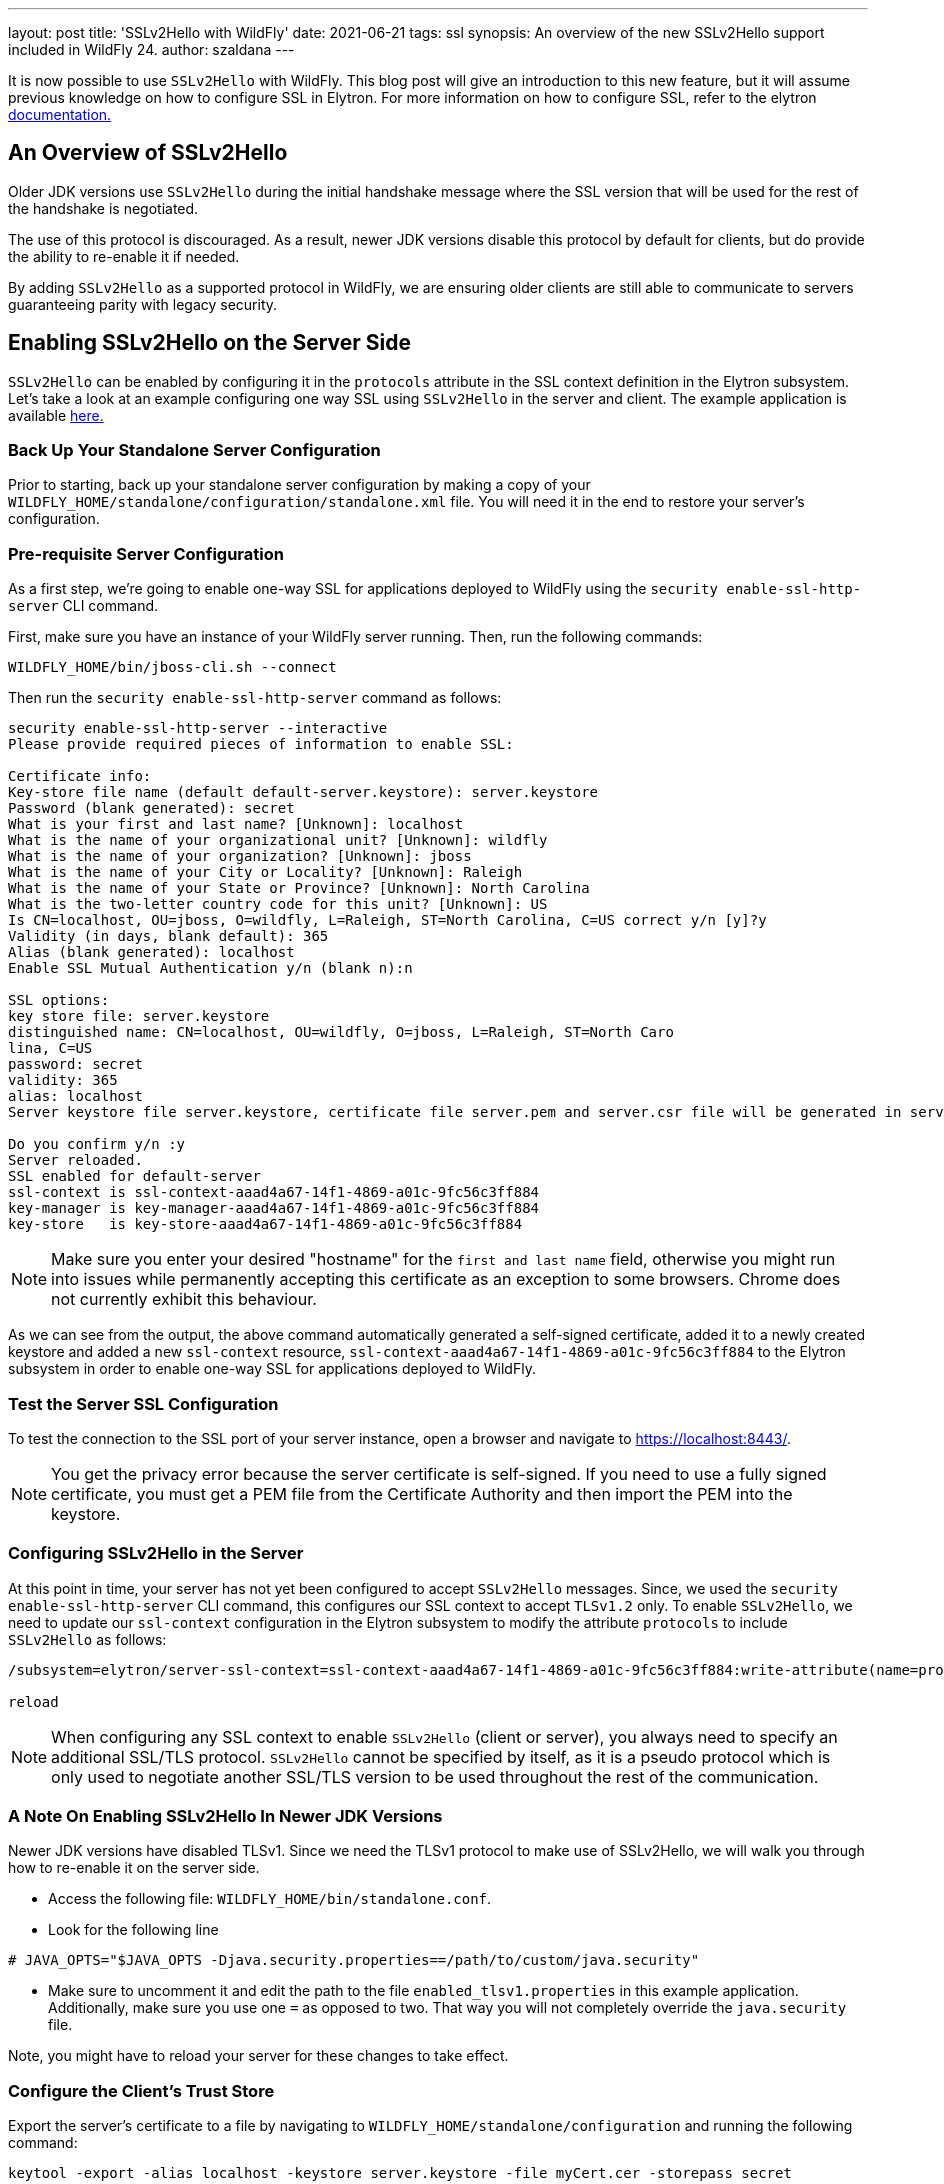 ---
layout: post
title: 'SSLv2Hello with WildFly'
date: 2021-06-21
tags: ssl
synopsis: An overview of the new SSLv2Hello support included in WildFly 24.
author: szaldana
---

It is now possible to use `SSLv2Hello` with WildFly. This blog post will give an
introduction to this new feature, but it will assume previous knowledge on how to
configure SSL in Elytron. For more information on how to configure SSL,
refer to the elytron https://docs.wildfly.org/21/WildFly_Elytron_Security.html#configure-ssltls[documentation.]

== An Overview of SSLv2Hello

Older JDK versions use ``SSLv2Hello`` during the initial handshake message
where the SSL version that will be used for the rest of the handshake is negotiated.

The use of this protocol is discouraged. As a result, newer JDK versions disable this
protocol by default for clients, but do provide the ability to re-enable it if needed.

By adding ``SSLv2Hello`` as a supported protocol in WildFly, we are ensuring older
clients are still able to communicate to servers guaranteeing parity with legacy security.

== Enabling SSLv2Hello on the Server Side

``SSLv2Hello`` can be enabled by configuring it in the ``protocols`` attribute in the
SSL context definition in the Elytron subsystem. Let's take a look at an example configuring
one way SSL using ``SSLv2Hello`` in the server and client. The example application is available
https://github.com/wildfly-security-incubator/elytron-examples/tree/master/sslv2hello-oneway[ here.]

=== Back Up Your Standalone Server Configuration

Prior to starting, back up your standalone server configuration by making a copy of
your ``WILDFLY_HOME/standalone/configuration/standalone.xml`` file. You will need it in the end
to restore your server's configuration.

=== Pre-requisite Server Configuration

As a first step, we're going to enable one-way SSL for applications deployed to WildFly
using the ``security enable-ssl-http-server`` CLI command.

First, make sure you have an instance of your WildFly server running. Then,
run the following commands:

[source,shell]
----
WILDFLY_HOME/bin/jboss-cli.sh --connect
----

Then run the ``security enable-ssl-http-server`` command as follows:
[source,shell]
----
security enable-ssl-http-server --interactive
Please provide required pieces of information to enable SSL:

Certificate info:
Key-store file name (default default-server.keystore): server.keystore
Password (blank generated): secret
What is your first and last name? [Unknown]: localhost
What is the name of your organizational unit? [Unknown]: wildfly
What is the name of your organization? [Unknown]: jboss
What is the name of your City or Locality? [Unknown]: Raleigh
What is the name of your State or Province? [Unknown]: North Carolina
What is the two-letter country code for this unit? [Unknown]: US
Is CN=localhost, OU=jboss, O=wildfly, L=Raleigh, ST=North Carolina, C=US correct y/n [y]?y
Validity (in days, blank default): 365
Alias (blank generated): localhost
Enable SSL Mutual Authentication y/n (blank n):n

SSL options:
key store file: server.keystore
distinguished name: CN=localhost, OU=wildfly, O=jboss, L=Raleigh, ST=North Caro
lina, C=US
password: secret
validity: 365
alias: localhost
Server keystore file server.keystore, certificate file server.pem and server.csr file will be generated in server configuration directory.

Do you confirm y/n :y
Server reloaded.
SSL enabled for default-server
ssl-context is ssl-context-aaad4a67-14f1-4869-a01c-9fc56c3ff884
key-manager is key-manager-aaad4a67-14f1-4869-a01c-9fc56c3ff884
key-store   is key-store-aaad4a67-14f1-4869-a01c-9fc56c3ff884
----

NOTE: Make sure you enter your desired "hostname" for the ``first and last name`` field, otherwise you might
run into issues while permanently accepting this certificate
as an exception to some browsers. Chrome does not currently exhibit this behaviour.

As we can see from the output, the above command automatically generated a self-signed
certificate, added it to a newly created keystore and added a new ``ssl-context`` resource,
``ssl-context-aaad4a67-14f1-4869-a01c-9fc56c3ff884`` to the Elytron subsystem in order to enable
one-way SSL for applications deployed to WildFly.

=== Test the Server SSL Configuration
To test the connection to the SSL port of your server instance, open a browser and navigate to
https://localhost:8443/.

NOTE: You get the privacy error because the
server certificate is self-signed. If you need to use a fully signed certificate, you must
get a PEM file from the Certificate Authority and then import the PEM into the keystore.

=== Configuring SSLv2Hello in the Server

At this point in time, your server has not yet been configured to accept ``SSLv2Hello``
messages. Since, we used the ``security enable-ssl-http-server`` CLI command, this configures our SSL context
to accept ``TLSv1.2`` only. To enable ``SSLv2Hello``, we need to update our ``ssl-context`` configuration in the
Elytron subsystem to modify the attribute ``protocols`` to include ``SSLv2Hello`` as follows:

[source,shell]
----
/subsystem=elytron/server-ssl-context=ssl-context-aaad4a67-14f1-4869-a01c-9fc56c3ff884:write-attribute(name=protocols,value=[TLSv1,SSLv2Hello])

reload
----

NOTE: When configuring any SSL context to enable ``SSLv2Hello`` (client or server), you always
need to specify an additional SSL/TLS protocol. ``SSLv2Hello`` cannot be specified by itself,
as it is a pseudo protocol which is only used to negotiate another SSL/TLS version to be used
throughout the rest of the communication.


=== A Note On Enabling SSLv2Hello In Newer JDK Versions

Newer JDK versions have disabled TLSv1. Since we need the TLSv1 protocol to make use of
SSLv2Hello, we will walk you through how to re-enable it on the server side.

- Access the following file: ``WILDFLY_HOME/bin/standalone.conf``.
- Look for the following line
```shell script
# JAVA_OPTS="$JAVA_OPTS -Djava.security.properties==/path/to/custom/java.security"
```
- Make sure to uncomment it and edit the path to the file ``enabled_tlsv1.properties`` in this example application.
Additionally, make sure you use one ``=`` as opposed to two. That way you will not completely
override the ``java.security`` file.

Note, you might have to reload your server for these changes to take effect.

=== Configure the Client's Trust Store

Export the server's certificate to a file by navigating to ``WILDFLY_HOME/standalone/configuration`` and
running the following command:

[source,shell]
----
keytool -export -alias localhost -keystore server.keystore -file myCert.cer -storepass secret
----

Import the certificate into the client's trust store. Note the following command will create a trust store
if it does not exist at the location specified.

[source, shell]
----
keytool -import -file myCert.cer -alias localhost -keystore client.keystore -storepass secret
----

You should see the following output next:

[source,shell]
----
Owner: CN=localhost, OU=wildfly, O=jboss, L=Raleigh, ST=North Carolina, C=US
Issuer: CN=localhost, OU=wildfly, O=jboss, L=Raleigh, ST=North Carolina, C=US
Serial number: 7af5ad9991816bbc
Valid from: Wed Nov 04 16:15:09 EST 2020 until: Thu Nov 04 16:15:09 EDT 2021
Certificate fingerprints:
	 SHA1: 24:6E:96:9A:8B:D2:FF:2B:7B:58:87:84:03:F3:ED:C6:56:8B:96:5B
	 SHA256: 27:51:F6:7A:F8:51:7D:6E:CB:DA:4A:9A:75:E5:9A:AD:06:88:1B:AE:40:73:7D:D8:E4:4F:22:CA:8E:03:94:37
Signature algorithm name: SHA256withRSA
Subject Public Key Algorithm: 2048-bit RSA key
Version: 3

Extensions:

#1: ObjectId: 2.5.29.14 Criticality=false
SubjectKeyIdentifier [
KeyIdentifier [
0000: FF BA 34 E8 94 94 BE EB   25 B5 C5 4E B3 B2 A4 34  ..4.....%..N...4
0010: 97 EE A2 24                                        ...$
]
]

Trust this certificate? [no]: y
Certificate was added to keystore
----

You have now created the client's trustore and imported the server's certificate.

=== Configure a Client that sends SSLv2Hello messages

The example application presents a simple client ``Client.java`` which checks the connection
to the server is successful. To ensure the client uses ``SSLv2Hello`` in its initial
handshake, we have provided a common configuration framework in
``wildfly-config.xml``.

Review this file to see how ``SSLv2Hello`` is enabled in the client SSL context along with
``TLSv1``.


As a final step in configuring the client, update the path to the client's trust store to
``/PATH/TO/client.keystore``.

=== Build and Deploy the Application

Ensure you have a running instance of your server. Then, navigate to the root directory of the example application and run the following commands:
[source,shell]
----
cd server
mvn clean package wildfly:deploy
----

This deploys the ``server-sslv2hello.war`` to the running instance of the server.
You should see a message in the server log indicating that the archive deployed successfully.

=== Run the Client

Navigate to the root directory of the example application and run the following commands:
[source,shell]
----
cd client
mvn clean install -Dtest=Client
----

The test verifies a successful connection using ``SSLv2Hello``.

== Verifying the Client Sends SSLv2Hello Messages

In the following section, we will be inspecting the SSL debug logs to ensure the Client Hello messages
make use of ``SSLv2Hello``. You will need to enable SSL debug logs in your client and server using
the ``javax.net.debug`` system property as follows:

1. To run your client with SSL debug logs:
[source,shell]
----
mvn clean install -Dtest=Client -Djavax.net.debug=ssl,handshake
----

2. To run your server with SSL debug logs:
[source,shell]
----
WILDFLY_HOME/bin/standalone.sh -Djavax.net.debug=ssl,handshake
----

=== Verifying SSLv2Hello Messages Succeed When SSLv2Hello is Configured on the Server

Run your client.

In your client SSL logs, you should see a ``ClientHello`` message similar to the following:

[source,shell]
----
"ClientHello": {
  "client version"      : "TLSv1",
  "random"              : "28 D9 B0 EB 0E A1 5B 07 B6 0D 21 B1 87 F8 42 14 EE 11 6A 11 8B B6 19 7D 2B CF DB B5 B1 A1 43 01",
  "session id"          : "",
  "cipher suites"       : "[TLS_ECDHE_ECDSA_WITH_AES_256_CBC_SHA(0xC00A), TLS_ECDHE_RSA_WITH_AES_256_CBC_SHA(0xC014), TLS_RSA_WITH_AES_256_CBC_SHA(0x0035), TLS_DHE_RSA_WITH_AES_256_CBC_SHA(0x0039), TLS_ECDHE_ECDSA_WITH_AES_128_CBC_SHA(0xC009), TLS_ECDHE_RSA_WITH_AES_128_CBC_SHA(0xC013), TLS_RSA_WITH_AES_128_CBC_SHA(0x002F), TLS_DHE_RSA_WITH_AES_128_CBC_SHA(0x0033)]",
  "compression methods" : "00",
  "extensions"          : [
    "status_request (5)": {
      "certificate status type": ocsp
      "OCSP status request": {
        "responder_id": <empty>
        "request extensions": {
          <empty>
        }
      }
    },
    "supported_groups (10)": {
      "versions": [secp256r1, secp384r1, secp521r1, ffdhe2048, ffdhe3072, ffdhe4096, ffdhe6144, ffdhe8192]
    },
    "ec_point_formats (11)": {
      "formats": [uncompressed]
    },
    "status_request_v2 (17)": {
      "cert status request": {
        "certificate status type": ocsp_multi
        "OCSP status request": {
          "responder_id": <empty>
          "request extensions": {
            <empty>
          }
        }
      }
    },
    "extended_master_secret (23)": {
      <empty>
    },
    "supported_versions (43)": {
      "versions": [TLSv1, SSLv2Hello]
    },
    "renegotiation_info (65,281)": {
      "renegotiated connection": [<no renegotiated connection>]
    }
  ]
}
----

Notice how ``TLSv1`` and ``SSLv2Hello`` are specified under ``supported_versions``. This triggers
an ``SSLv2Hello ClientHello``. Your tests should succeed, and you should be able to see the
negotiated protocol is ``TLSv1`` in both your client and server logs.

=== Verifying SSLv2Hello messages fail when SSLv2Hello is not configured on the server

You can modify your ``server-ssl-context`` resource again to only accept ``TLSv1`` as follows:
[source,shell]
----
/subsystem=elytron/server-ssl-context=ssl-context-aaad4a67-14f1-4869-a01c-9fc56c3ff884:write-attribute(name=protocols,value=[TLSv1])
----

Now, run your client.
You should be able to see a similar ``ClientHello`` as the one in the section above, but you should also see a
``handshake_failure`` in the log.

Upon reviewing your server log, it should provide more details as to what causes the failure. You should see a
message similar to the following:

[source,shell]
----
ERROR [stderr] (default I/O-2) javax.net.ssl|ERROR|01 14|default I/O-2|2020-11-05
14:29:27.677 EST|TransportContext.java:318|Fatal (HANDSHAKE_FAILURE): SSLv2Hello is not enabled (
14:29:27,678 ERROR [stderr] (default I/O-2) "throwable" : {
14:29:27,678 ERROR [stderr] (default I/O-2)   javax.net.ssl.SSLHandshakeException: SSLv2Hello is not enabled
----

Now, you have verified that enabling ``SSLv2Hello`` on the client side triggers an ``SSLv2Hello`` message,
which if not supported by the server, causes a handshake exception.

== Undeploy the Application

When you are finished testing the application, follow these steps to undeploy the archive:

1. Make sure you start the WildFly server.
2. Open a terminal and navigate to the root directory of this example.
3. Type the following commands to undeploy the archive:
[source,shell]
----
cd server
mvn wildfly:undeploy
----

=== Restore the WildFly Standalone Server Configuration

You can restore your WildFly Standalone Server Configuration by replacing your
``WILDFLY_HOME/standalone/configuration/standalone.xml`` file with your backed up copy.

== Summary

This blog post has given an overview on how ``SSLv2Hello`` can be used with WildFly on both
the server and client side. For more details, take a look at the
Elytron documentation.